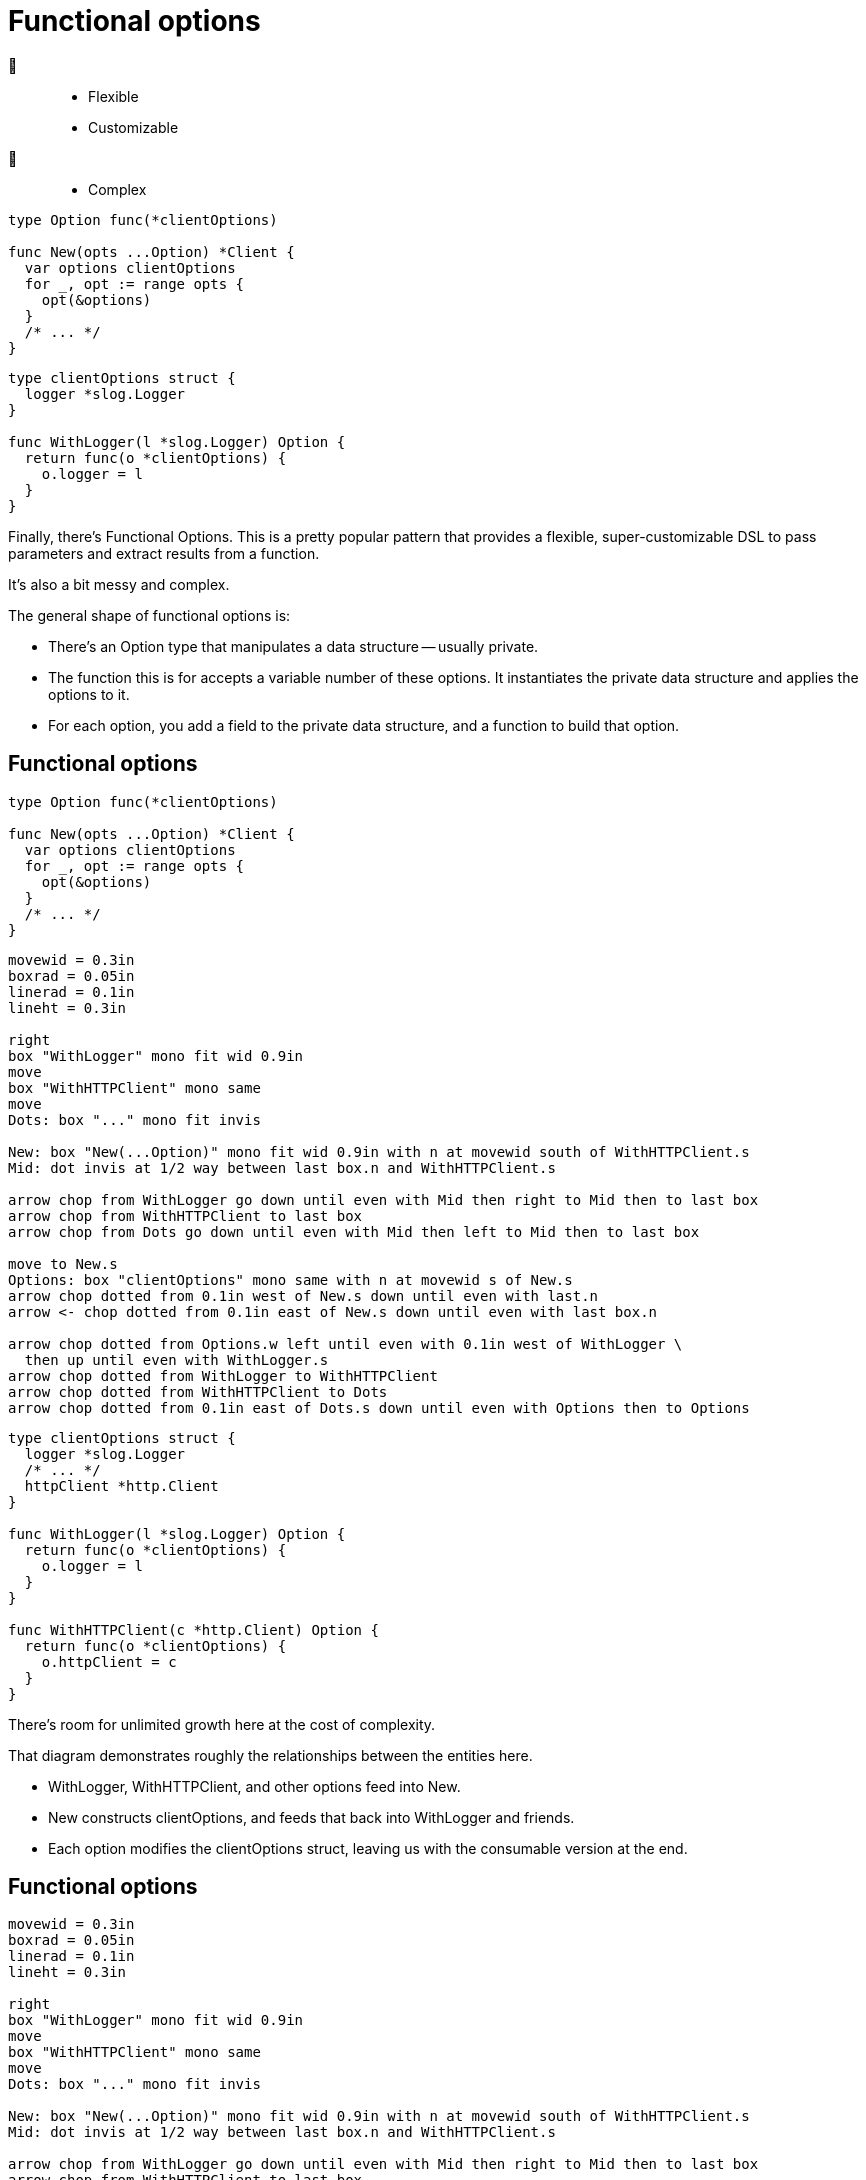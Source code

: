 [%auto-animate%auto-animate-restart.columns]
= Functional options

[.column.is-half]
--
🙂::
* Flexible
* Customizable
🙁::
* Complex
--

[.column.is-half]
--
[source%linenums,go,data-id=New]
----

type Option func(*clientOptions)

func New(opts ...Option) *Client {
  var options clientOptions
  for _, opt := range opts {
    opt(&options)
  }
  /* ... */
}
----

[source%linenums.medium,go,data-id=options]
----
type clientOptions struct {
  logger *slog.Logger
}

func WithLogger(l *slog.Logger) Option {
  return func(o *clientOptions) {
    o.logger = l
  }
}
----
--

[.notes]
--
Finally, there's Functional Options.
This is a pretty popular pattern that provides
a flexible, super-customizable DSL
to pass parameters and extract results from a function.

It's also a bit messy and complex.

The general shape of functional options is:

* There's an Option type that manipulates a data structure -- usually private.
* The function this is for accepts a variable number of these options.
  It instantiates the private data structure and applies the options to it.
* For each option, you add a field to the private data structure,
  and a function to build that option.
--

[%auto-animate.columns]
== Functional options

[.column.is-half]
--
[source%linenums,go,data-id=New]
----

type Option func(*clientOptions)

func New(opts ...Option) *Client {
  var options clientOptions
  for _, opt := range opts {
    opt(&options)
  }
  /* ... */
}
----

[pikchr, height=200px, data-id=diag]
....
movewid = 0.3in
boxrad = 0.05in
linerad = 0.1in
lineht = 0.3in

right
box "WithLogger" mono fit wid 0.9in
move
box "WithHTTPClient" mono same
move
Dots: box "..." mono fit invis

New: box "New(...Option)" mono fit wid 0.9in with n at movewid south of WithHTTPClient.s
Mid: dot invis at 1/2 way between last box.n and WithHTTPClient.s

arrow chop from WithLogger go down until even with Mid then right to Mid then to last box
arrow chop from WithHTTPClient to last box
arrow chop from Dots go down until even with Mid then left to Mid then to last box

move to New.s
Options: box "clientOptions" mono same with n at movewid s of New.s
arrow chop dotted from 0.1in west of New.s down until even with last.n
arrow <- chop dotted from 0.1in east of New.s down until even with last box.n

arrow chop dotted from Options.w left until even with 0.1in west of WithLogger \
  then up until even with WithLogger.s
arrow chop dotted from WithLogger to WithHTTPClient
arrow chop dotted from WithHTTPClient to Dots
arrow chop dotted from 0.1in east of Dots.s down until even with Options then to Options
....
--

[.column.is-half]
--
[source%linenums.medium,go,data-id=options]
----
type clientOptions struct {
  logger *slog.Logger
  /* ... */
  httpClient *http.Client
}

func WithLogger(l *slog.Logger) Option {
  return func(o *clientOptions) {
    o.logger = l
  }
}

func WithHTTPClient(c *http.Client) Option {
  return func(o *clientOptions) {
    o.httpClient = c
  }
}
----
--

[.notes]
--
There's room for unlimited growth here at the cost of complexity.

That diagram demonstrates roughly the relationships
between the entities here.

* WithLogger, WithHTTPClient, and other options feed into New.
* New constructs clientOptions,
  and feeds that back into WithLogger and friends.
* Each option modifies the clientOptions struct,
  leaving us with the consumable version at the end.
--

[%auto-animate.columns.wrap]
== Functional options

[.column.is-one-third]
[pikchr, height=200px, data-id=diag]
....
movewid = 0.3in
boxrad = 0.05in
linerad = 0.1in
lineht = 0.3in

right
box "WithLogger" mono fit wid 0.9in
move
box "WithHTTPClient" mono same
move
Dots: box "..." mono fit invis

New: box "New(...Option)" mono fit wid 0.9in with n at movewid south of WithHTTPClient.s
Mid: dot invis at 1/2 way between last box.n and WithHTTPClient.s

arrow chop from WithLogger go down until even with Mid then right to Mid then to last box
arrow chop from WithHTTPClient to last box
arrow chop from Dots go down until even with Mid then left to Mid then to last box

move to New.s
Options: box "clientOptions" mono same with n at movewid s of New.s
arrow chop dotted from 0.1in west of New.s down until even with last.n
arrow <- chop dotted from 0.1in east of New.s down until even with last box.n

arrow chop dotted from Options.w left until even with 0.1in west of WithLogger \
  then up until even with WithLogger.s
arrow chop dotted from WithLogger to WithHTTPClient
arrow chop dotted from WithHTTPClient to Dots
arrow chop dotted from 0.1in east of Dots.s down until even with Options then to Options
....

[%step.column.is-one-third]
--
🙁

[.medium]
* High boilerplate
* Harder to test
* Corner cases
--

[%step.column.is-one-third]
--
🙂

[.medium]
* Several options
* Few required inputs +
  [.step.medium]#*not* as options#
* Composability
--

[%step.column.is-full]
--
Don't use by default. Prefer parameter objects.
--

[.notes]
--
I could have a longer discussion about functional options,
but for lack of time, I'll summarize it: (*step*)

* Functional options require a high amount of boilerplate
* It's harder for consumers to test their usage of APIs
  that use functional options.
  For example, is my mock matching against the options or their effect?
** Remember that these objects are just function references.
   You cannot inspect or compare them.
* Options come with corner cases that people don't often think about.
  What happens if I provide the logger option twice?
  Is that a replacement or a merge?
  If it's a merge, how do I un-provide a logger that someone else provided
  to the options slice?

On the good side (*step*), functional options are probably a good fit if
you intend to have *many* many options and very few required inputs.
(*step*)
Required inputs must not be options -- the names should make that obvious.

(*step*)
Again, functional options are a great tool when they fit,
but that's not the default.
Don't reach for them by default. Prefer parameter objects.
--

// [%auto-animate.columns]
// == Functional options
//
// [.column.is-half]
// --
// [source%linenums,go,data-id=Option]
// ----
// type Option func(*clientOptions)
// ----
// --
//
// [.column.is-half]
// --
// [source%linenums.medium,go,data-id=options]
// ----
// func WithLogger(l *slog.Logger) Option {
//   return func(o *clientOptions) {
//     o.logger = l
//   }
// }
// ----
// --
//
// [.notes]
// --
// The type's shape is also up to you.
// In the example above, I used a `func`,
// but there's nothing stopping it from being an interface instead.
// --
//
// [%auto-animate.columns]
// == Functional options
//
// [.column.is-half]
// --
// [source%linenums,go,data-id=Option]
// ----
// type Option interface {
//   apply(*clientOptions)
// }
// ----
//
// [source%linenums.medium,go,step=1]
// ----
// func (o *loggerOption) String() string {
//   return fmt.Sprintf("WithLogger(%v)", o.l)
// }
// ----
// --
//
// [.column.is-half]
// --
// [source%linenums.medium,go,data-id=options]
// ----
// type loggerOption struct{ l *slog.Logger }
//
// func WithLogger(l *slog.Logger) Option {
//   return &loggerOption{l}
// }
//
// func (o *loggerOption) apply(co *clientOptions) {
//   co.logger = o.l
// }
// ----
// --
//
// [.notes]
// --
// Doing so allows you to provide
// a readable string representation of the options (*step*),
// if you want.
//
// // TODO: move to next to diagram?
//
// Interface or not, the pattern is quite flexible:
//
// * You can add an option that takes a pointer to something
//   and fills that with a result when the operation finishes.
//   This is how you can produce new outputs from functions
//   that use functional options.
// * You can provide options that are composed of other options,
//   or transform, scope, or unset other options.
// * You can even decide that options are fallible,
//   and have the option type return an error,
//   which you then inspect in the function that consumes it.
//
// All in all, this is a pretty powerful tool.
// --
//
// [.columns.wrap]
// == Using functional options
//
// [.column.is-half.medium]
// --
// Don't use by default
//
// * High boilerplate
// * Harder to test
// * Corner cases
// --
//
// [.column.is-half.medium]
// --
// Good for
//
// * Several options
// * Few required parameters
// * Composability
// --
//
// [.column.is-full%step]
// Prefer parameter objects
//
// [.notes]
// --
// Some tips on using functional options:
//
// * First, don't use by default.
//   That is, don't reach for this tool first.
//   Functional options are great when they fit, but otherwise:
// ** The cost in boilerplate is very high
// ** For consumers, they make testing difficult
// ** There are corner cases in how options combine
//    that are usually not a problem:
// *** What happens if loggers are provided twice?
//     Do you overwrite or merge?
// *** If you merge, how do you unset an option that a caller has supplied?
// ** Remember, these are just opaque interfaces or function references.
//    They aren't comparable or introspectable.
//    Harder to test, harder to inspect and modify.
// * Functional options are usually a good fit for functions where:
// ** you have a *bunch* of options -- and these must be optional.
//    No required options --
// ** and you have very few required parameters.
// ** If the operations that the options perform are composable,
//    functional options are probably a good fit.
//
// Basically, (*step*) prefer parameter objects by default
// --
